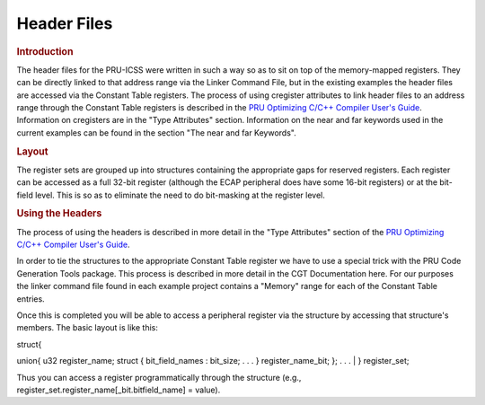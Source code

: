 .. _pru_header_files:

Header Files
============

.. rubric:: Introduction

The header files for the PRU-ICSS were written in such a way so as to
sit on top of the memory-mapped registers. They can be directly linked
to that address range via the Linker Command File, but in the existing
examples the header files are accessed via the Constant Table registers. The
process of using cregister attributes to link header files to an address range
through the Constant Table registers is described in the `PRU Optimizing C/C++ Compiler User's Guide <https://ti.com/lit/pdf/spruhv7>`__.
Information on cregisters are in the "Type
Attributes" section. Information on the near and far keywords used in
the current examples can be found in the section "The near and far Keywords".

.. rubric:: Layout
   :name: layout

The register sets are grouped up into structures containing the
appropriate gaps for reserved registers. Each register can be accessed
as a full 32-bit register (although the ECAP peripheral does have some
16-bit registers) or at the bit-field level. This is so as to eliminate
the need to do bit-masking at the register level.

.. rubric:: Using the Headers
   :name: using-the-headers

The process of using the headers is described in more detail in the
"Type Attributes" section of the `PRU Optimizing C/C++ Compiler User's Guide <https://ti.com/lit/pdf/spruhv7>`__.

In order to tie the structures to the appropriate Constant Table
register we have to use a special trick with the PRU Code Generation
Tools package. This process is described in more detail in the CGT
Documentation here. For our purposes the linker command file found in
each example project contains a "Memory" range for each of the Constant
Table entries.

Once this is completed you will be able to access a peripheral register
via the structure by accessing that structure's members. The basic
layout is like this:

| struct{

union{
u32 register_name;
struct {
bit_field_names : bit_size;
. . .
} register_name_bit;
};
. . .
| } register_set;

Thus you can access a register programmatically through the structure
(e.g., register_set.register_name[_bit.bitfield_name] = value).

